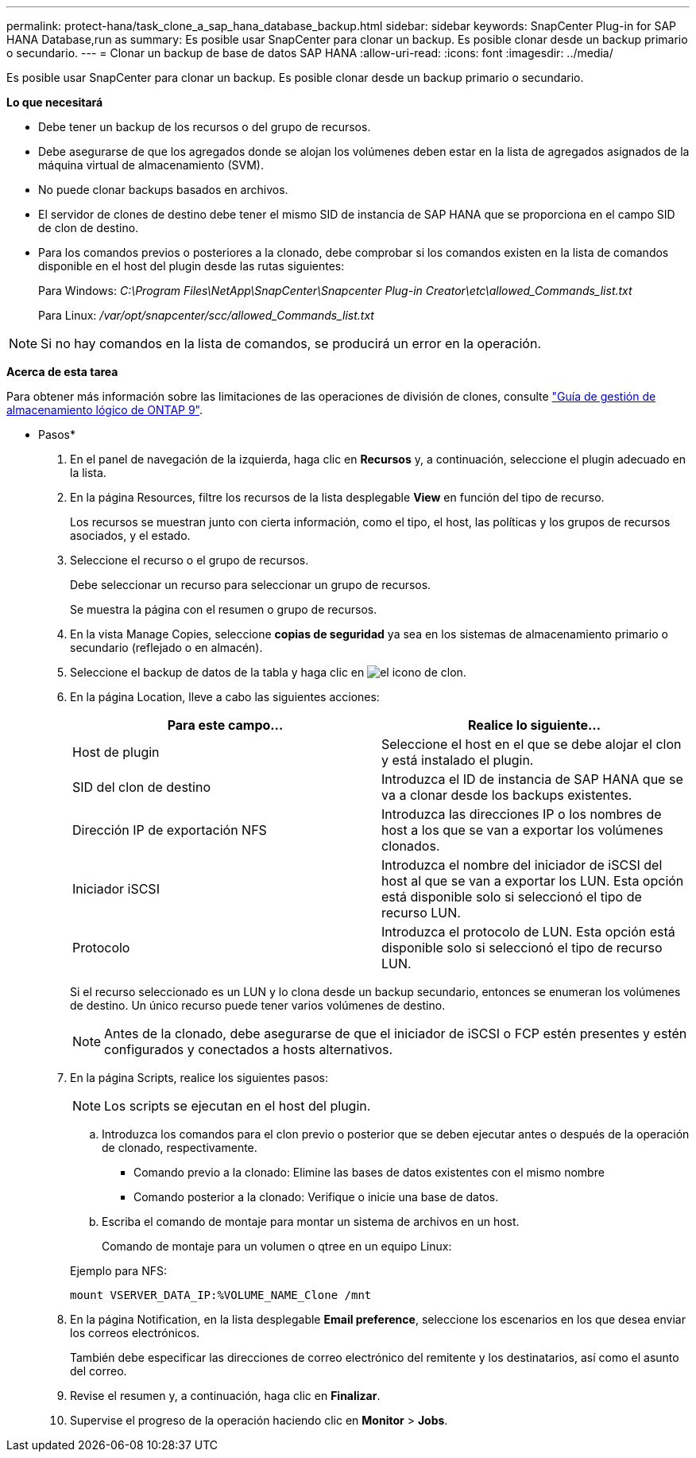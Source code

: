 ---
permalink: protect-hana/task_clone_a_sap_hana_database_backup.html 
sidebar: sidebar 
keywords: SnapCenter Plug-in for SAP HANA Database,run as 
summary: Es posible usar SnapCenter para clonar un backup. Es posible clonar desde un backup primario o secundario. 
---
= Clonar un backup de base de datos SAP HANA
:allow-uri-read: 
:icons: font
:imagesdir: ../media/


[role="lead"]
Es posible usar SnapCenter para clonar un backup. Es posible clonar desde un backup primario o secundario.

*Lo que necesitará*

* Debe tener un backup de los recursos o del grupo de recursos.
* Debe asegurarse de que los agregados donde se alojan los volúmenes deben estar en la lista de agregados asignados de la máquina virtual de almacenamiento (SVM).
* No puede clonar backups basados en archivos.
* El servidor de clones de destino debe tener el mismo SID de instancia de SAP HANA que se proporciona en el campo SID de clon de destino.
* Para los comandos previos o posteriores a la clonado, debe comprobar si los comandos existen en la lista de comandos disponible en el host del plugin desde las rutas siguientes:
+
Para Windows: _C:\Program Files\NetApp\SnapCenter\Snapcenter Plug-in Creator\etc\allowed_Commands_list.txt_

+
Para Linux: _/var/opt/snapcenter/scc/allowed_Commands_list.txt_




NOTE: Si no hay comandos en la lista de comandos, se producirá un error en la operación.

*Acerca de esta tarea*

Para obtener más información sobre las limitaciones de las operaciones de división de clones, consulte http://docs.netapp.com/ontap-9/topic/com.netapp.doc.dot-cm-vsmg/home.html["Guía de gestión de almacenamiento lógico de ONTAP 9"^].

* Pasos*

. En el panel de navegación de la izquierda, haga clic en *Recursos* y, a continuación, seleccione el plugin adecuado en la lista.
. En la página Resources, filtre los recursos de la lista desplegable *View* en función del tipo de recurso.
+
Los recursos se muestran junto con cierta información, como el tipo, el host, las políticas y los grupos de recursos asociados, y el estado.

. Seleccione el recurso o el grupo de recursos.
+
Debe seleccionar un recurso para seleccionar un grupo de recursos.

+
Se muestra la página con el resumen o grupo de recursos.

. En la vista Manage Copies, seleccione *copias de seguridad* ya sea en los sistemas de almacenamiento primario o secundario (reflejado o en almacén).
. Seleccione el backup de datos de la tabla y haga clic en image:../media/clone_icon.gif["el icono de clon"].
. En la página Location, lleve a cabo las siguientes acciones:
+
|===
| Para este campo... | Realice lo siguiente... 


 a| 
Host de plugin
 a| 
Seleccione el host en el que se debe alojar el clon y está instalado el plugin.



 a| 
SID del clon de destino
 a| 
Introduzca el ID de instancia de SAP HANA que se va a clonar desde los backups existentes.



 a| 
Dirección IP de exportación NFS
 a| 
Introduzca las direcciones IP o los nombres de host a los que se van a exportar los volúmenes clonados.



 a| 
Iniciador iSCSI
 a| 
Introduzca el nombre del iniciador de iSCSI del host al que se van a exportar los LUN.     Esta opción está disponible solo si seleccionó el tipo de recurso LUN.



 a| 
Protocolo
 a| 
Introduzca el protocolo de LUN.    Esta opción está disponible solo si seleccionó el tipo de recurso LUN.

|===
+
Si el recurso seleccionado es un LUN y lo clona desde un backup secundario, entonces se enumeran los volúmenes de destino. Un único recurso puede tener varios volúmenes de destino.

+

NOTE: Antes de la clonado, debe asegurarse de que el iniciador de iSCSI o FCP estén presentes y estén configurados y conectados a hosts alternativos.

. En la página Scripts, realice los siguientes pasos:
+

NOTE: Los scripts se ejecutan en el host del plugin.

+
.. Introduzca los comandos para el clon previo o posterior que se deben ejecutar antes o después de la operación de clonado, respectivamente.
+
*** Comando previo a la clonado: Elimine las bases de datos existentes con el mismo nombre
*** Comando posterior a la clonado: Verifique o inicie una base de datos.


.. Escriba el comando de montaje para montar un sistema de archivos en un host.
+
Comando de montaje para un volumen o qtree en un equipo Linux:

+
Ejemplo para NFS:

+
 mount VSERVER_DATA_IP:%VOLUME_NAME_Clone /mnt


. En la página Notification, en la lista desplegable *Email preference*, seleccione los escenarios en los que desea enviar los correos electrónicos.
+
También debe especificar las direcciones de correo electrónico del remitente y los destinatarios, así como el asunto del correo.

. Revise el resumen y, a continuación, haga clic en *Finalizar*.
. Supervise el progreso de la operación haciendo clic en *Monitor* > *Jobs*.


